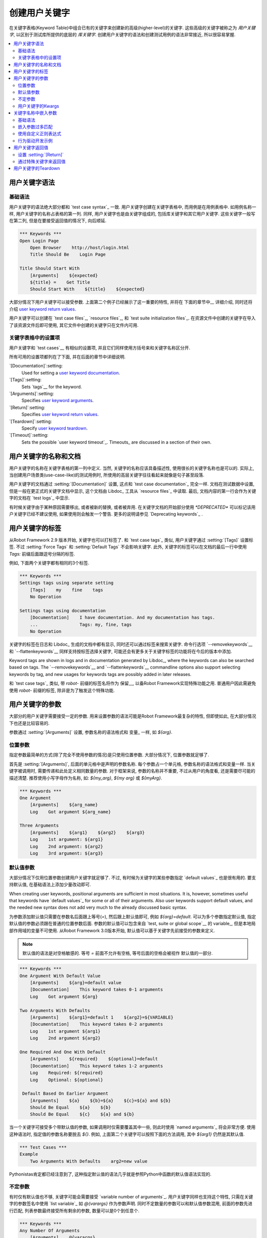 .. _Creating user keywords:

创建用户关键字
======================

在关键字表格(Keyword Table)中组合已有的关键字来创建新的高级(higher-level)的关键字. 这些高级的关键字被称之为 *用户关键字*, 以区别于测试库所提供的底层的 *库关键字*. 创建用户关键字的语法和创建测试用例的语法非常接近, 所以很容易掌握.

.. contents::
   :depth: 2
   :local:

.. _User keyword syntax:

用户关键字语法
-------------------

.. _Basic syntax:

基础语法
~~~~~~~~~~~~

用户关键字的语法绝大部分都和 `test case syntax`_ 一致. 用户关键字创建在关键字表格中, 而用例是在用例表格中. 如用例名称一样, 用户关键字的名称占表格的第一列. 同样, 用户关键字也是由关键字组成的, 包括库关键字和其它用户关键字. 这些关键字一般写在第二列, 但是在要接受返回值的情况下, 向后顺延.

.. sourcecode:: robotframework

   *** Keywords ***
   Open Login Page
       Open Browser    http://host/login.html
       Title Should Be    Login Page

   Title Should Start With
       [Arguments]    ${expected}
       ${title} =    Get Title
       Should Start With    ${title}    ${expected}

大部分情况下用户关键字可以接受参数. 上面第二个例子已经展示了这一重要的特性, 并将在 下面的章节中__ 详细介绍, 同时还将介绍 `user keyword return values`_.

__ `User keyword arguments`_

用户关键字可以创建在 `test case files`_, `resource files`_, 和 `test suite initialization files`_. 在资源文件中创建的关键字在导入了该资源文件后即可使用, 其它文件中创建的关键字只在文件内可用.

.. _Settings in the Keyword table:

关键字表格中的设置项
~~~~~~~~~~~~~~~~~~~~~~~~~~~~~

用户关键字和 `test cases`__ 有相似的设置项, 并且它们同样使用方括号来和关键字名称区分开.

所有可用的设置项都列在了下面, 并在后面的章节中详细说明.

`[Documentation]`:setting:
   Used for setting a `user keyword documentation`_.

`[Tags]`:setting:
   Sets `tags`__ for the keyword.

`[Arguments]`:setting:
   Specifies `user keyword arguments`_.

`[Return]`:setting:
   Specifies `user keyword return values`_.

`[Teardown]`:setting:
   Specify `user keyword teardown`_.

`[Timeout]`:setting:
   Sets the possible `user keyword timeout`_. Timeouts_ are discussed
   in a section of their own.

__ `Settings in the test case table`_
__ `User keyword tags`_

.. _User keyword documentation:

.. _User keyword name and documentation:

用户关键字的名称和文档
-----------------------------------

用户关键字的名称在关键字表格的第一列中定义. 当然, 关键字的名称应该具备描述性, 使用很长的关键字名称也是可以的. 实际上, 当创建用户场景类(use-case-like)的测试用例时, 所使用的高层关键字往往看起来就像是句子甚至段落.

用户关键字的文档通过 :setting:`[Documentation]` 设置, 这点和 `test case documentation`_ 完全一样. 文档在测试数据中设置, 但是一般在更正式的关键字文档中显示, 这个文档由 Libdoc_ 工具从 `resource files`_ 中读取. 最后, 文档内容的第一行会作为关键字的文档在 `test logs`_ 中显示.

有时候关键字由于某种原因需要移出, 或者被新的替换, 或者被弃用. 在关键字文档的开始部分使用 `*DEPRECATED*` 可以标记该用户关键字已经不建议使用, 如果使用则会触发一个警告. 更多的说明请参见 `Deprecating keywords`_ .

.. _User keyword tags:

用户关键字的标签
-----------------

从Robot Framework 2.9 版本开始, 关键字也可以打标签了. 和 `test case tags`_ 类似, 用户关键字通过 :setting:`[Tags]` 设置标签. 不过 :setting:`Force Tags` 和 :setting:`Default Tags` 不会影响关键字. 此外, 关键字的标签可以在文档的最后一行中使用 `Tags:` 前缀后面跟逗号分隔的标签.

例如, 下面两个关键字都有相同的3个标签.

.. sourcecode:: robotframework

   *** Keywords ***
   Settings tags using separate setting
       [Tags]    my    fine    tags
       No Operation

   Settings tags using documentation
       [Documentation]    I have documentation. And my documentation has tags.
       ...                Tags: my, fine, tags
       No Operation

关键字的标签在日志和 Libdoc_ 生成的文档中都有显示, 同时还可以通过标签来搜索关键字. 命令行选项 `--removekeywords`__ 和 `--flattenkeywords`__ 同样支持按标签选择关键字, 可能还会有更多关于关键字标签的功能将在今后的版本中添加.

Keyword tags are shown in logs and in documentation generated by Libdoc_,
where the keywords can also be searched based on tags. The `--removekeywords`__
and `--flattenkeywords`__ commandline options also support selecting keywords by
tag, and new usages for keywords tags are possibly added in later releases.

和 `test case tags`_ 类似, 带 `robot-` 前缀的标签名将作为 保留__, 以备Robot Framework实现特殊功能之用. 普通用户因此需避免使用 `robot-` 前缀的标签, 除非是为了触发这个特殊功能.

__ `Removing keywords`_
__ `Flattening keywords`_
__ `Reserved tags`_

.. _User keyword arguments:

用户关键字的参数
----------------------

大部分的用户关键字需要接受一定的参数. 用来设置参数的语法可能是Robot Framework最复杂的特性, 但即使如此, 在大部分情况下也还是比较容易的.

参数通过  :setting:`[Arguments]` 设置, 参数名称的语法格式和 变量_ 一样, 如 `${arg}`.

.. _Positional arguments:

位置参数
~~~~~~~~~~~~~~~~~~~~

指定参数最简单的方式(除了完全不使用参数的情况)是只使用位置参数. 大部分情况下, 位置参数就足够了.

首先是 :setting:`[Arguments]`, 后面的单元格中是声明的参数名称. 每个参数占一个单元格, 参数名称的语法格式和变量一样. 当关键字被调用时, 需要传递和此处定义相同数量的参数. 对于框架来说, 参数的名称并不重要, 不过从用户的角度看, 还是需要尽可能的描述清楚. 推荐使用小写字母作为名称, 如: `${my_arg}`, `${my arg}` 或 `${myArg}`.

.. sourcecode:: robotframework

   *** Keywords ***
   One Argument
       [Arguments]    ${arg_name}
       Log    Got argument ${arg_name}

   Three Arguments
       [Arguments]    ${arg1}    ${arg2}    ${arg3}
       Log    1st argument: ${arg1}
       Log    2nd argument: ${arg2}
       Log    3rd argument: ${arg3}

.. _Default values with user keywords:

默认值参数
~~~~~~~~~~~~~~~~~~~~~~~~~~~~~~~~~

大部分情况下仅用位置参数创建用户关键字就足够了. 不过, 有时候为关键字的某些参数指定 `default values`_ 也是很有用的. 要支持默认值, 在基础语法上添加少量改动即可.

When creating user keywords, positional arguments are sufficient in
most situations. It is, however, sometimes useful that keywords have
`default values`_ for some or all of their arguments. Also user keywords
support default values, and the needed new syntax does not add very much
to the already discussed basic syntax.

为参数添加默认值只需要在参数名后面跟上等号(`=`), 然后跟上默认值即可, 例如 `${arg}=default`. 可以为多个参数指定默认值, 指定默认值的参数必须跟在普通的位置参数后面. 
参数的默认值可以包含来自 `test, suite or global scope`__ 的 variable_, 但是本地局部作用域的变量不可使用. 从Robot Framework 3.0版本开始, 默认值可以基于关键字先前接受的参数来定义.

.. note:: 默认值的语法是对空格敏感的. 等号 `=` 前面不允许有空格, 等号后面的空格会被视作
          默认值的一部分.
 
.. sourcecode:: robotframework

   *** Keywords ***
   One Argument With Default Value
       [Arguments]    ${arg}=default value
       [Documentation]    This keyword takes 0-1 arguments
       Log    Got argument ${arg}

   Two Arguments With Defaults
       [Arguments]    ${arg1}=default 1    ${arg2}=${VARIABLE}
       [Documentation]    This keyword takes 0-2 arguments
       Log    1st argument ${arg1}
       Log    2nd argument ${arg2}

   One Required And One With Default
       [Arguments]    ${required}    ${optional}=default
       [Documentation]    This keyword takes 1-2 arguments
       Log    Required: ${required}
       Log    Optional: ${optional}

    Default Based On Earlier Argument
       [Arguments]    ${a}    ${b}=${a}    ${c}=${a} and ${b}
       Should Be Equal    ${a}    ${b}
       Should Be Equal    ${c}    ${a} and ${b}

当一个关键字可接受多个带默认值的参数, 如果调用时仅需要覆盖其中一些, 则此时使用 `named arguments`_ 将会非常方便. 使用这种语法时, 指定值的参数名称要脱去 `${}`. 例如, 上面第二个关键字可以按照下面的方法调用, 其中 `${arg1}` 仍然是其默认值.

.. sourcecode:: robotframework

   *** Test Cases ***
   Example
       Two Arguments With Defaults    arg2=new value

Pythonistas肯定都已经注意到了, 这种指定默认值的语法几乎就是参照Python中函数的默认值语法实现的.

__ `Variable priorities and scopes`_

.. _Varargs with user keywords:

不定参数
~~~~~~~~~~~~~~~~~~~~~~~~~~

有时仅有默认值也不够, 关键字可能会需要接受 `variable number of arguments`_. 用户关键字同样也支持这个特性, 只需在关键字的参数签名中使用 `list variable`_ 如 `@{varargs}` 作为参数声明. 同时不定数量的参数可以和默认值参数混用, 前面的参数先进行匹配, 列表参数最终接受所有剩余的参数, 数量可以是0个到任意个.


.. sourcecode:: robotframework

   *** Keywords ***
   Any Number Of Arguments
       [Arguments]    @{varargs}
       Log Many    @{varargs}

   One Or More Arguments
       [Arguments]    ${required}    @{rest}
       Log Many    ${required}    @{rest}

   Required, Default, Varargs
       [Arguments]    ${req}    ${opt}=42    @{others}
       Log    Required: ${req}
       Log    Optional: ${opt}
       Log    Others:
       : FOR    ${item}    IN    @{others}
       \    Log    ${item}

注意到上例中最后一个关键字如果使用多个参数调用, 则第2个参数总是会传给 `${opt}` 覆盖掉默认值. 最后的例子同时展示了如何在 `for loop`__ 中逐个获取任意数量的参数. 

同样, Pythonistas会注意到这个语法和Python中的很相似.

__ `for loops`_

.. _Kwargs with user keywords:

用户关键字的Kwargs
~~~~~~~~~~~~~~~~~~~~~~~~~

用户关键字同样可以接受 `free keyword arguments`_, 只需在参数列表的最后, 在位置参数和任意数量参数的后面, 使用 `dictionary variable`_ 如 `&{kwargs}`. 当该关键字被调用时, 前面没有被匹配的 `named arguments`_ 都会传递给该参数.

.. sourcecode:: robotframework

   *** Keywords ***
   Kwargs Only
       [Arguments]    &{kwargs}
       Log    ${kwargs}
       Log Many    @{kwargs}

   Positional And Kwargs
       [Arguments]    ${required}    &{extra}
       Log Many    ${required}    @{extra}

   Run Program
       [Arguments]    @{varargs}    &{kwargs}
       Run Process    program.py    @{varargs}    &{kwargs}

上面最后一个例子展示了如何封装一个关键字, 可以接受任意的位置或命名参数, 并传递给被封装的关键字. 更详细的例子参见 `kwargs examples`_.

这个语法同样和Python中的kwargs很相似. `&{kwargs}` 的用法和 `**kwargs` 基本雷同.

.. _Embedded argument syntax:

.. _Embedding arguments into keyword name:

关键字名称中嵌入参数
-------------------------------------

Robot Framework 除了常规的在关键字名称后指定参数的方法外, 还支持一种把参数嵌入到关键字名称中的做法. 这样做的最大好处是可以使得关键字如同正常语言中的句子一样易读.

.. _Basic syntax:

基础语法
~~~~~~~~~~~~

平常我们可以创建用户关键字如 :name:`Select dog from list` 和 :name:`Selects cat from list`, 不过这些关键字需要各自独立创建. 而在关键字名称中嵌入参数的想法是只需要实现一个关键字 :name:`Select ${animal} from list`.

.. sourcecode:: robotframework

   *** Keywords ***
   Select ${animal} from list
       Open Page    Pet Selection
       Select Item From List    animal_list    ${animal}

使用嵌入参数的关键字不可在接受"普通的"参数(即 :setting:`[Arguments]` 设置), 其它方面则没什么两样. 关键字被调用时, 其名称中的不同的值自然地传递给对应位置的参数. 例如, 上例中的 `${animal}` 在使用 :name:`Select dog from list` 时的值就是 `dog`. 

.. _啥意思:
显然, 关键字内的参数无需都用上, 所以可以使用通配符. 

这种类型的关键字和其它关键字的用法一样, 只是名称中的空格和下划线不能再忽略了. 不过大小写仍然是忽略的. 例如, 上例中的关键字可以是 :name:`select x from list`, 但是不能是 :name:`Select x fromlist`.

.. _Obviously it is not:
   mandatory to use all these arguments inside the keyword, and they can
   thus be used as wildcards.

嵌入式参数不支持使用默认值和任意数量参数. 在调用这类关键字时也可以使用变量, 不过这样做会降低可读性.

.. _Notice also that embedded arguments only work with user keywords.:

.. _Embedded arguments matching too much:

嵌入参数过多匹配
~~~~~~~~~~~~~~~~~~~~~~~~~~~~~~~~~~~~

使用嵌入参数的一个关键在于确保传入的值正确地匹配到参数. 特别在有多个参数, 并且参数值里面还有分隔字符存在时. 例如, 关键字 :name:`Select ${city} ${team}` 在城市名中包含多个部分时就会错误, 如  :name:`Select Los Angeles Lakers`.

一个简单的解决方法是把参数用引号括起来(例如 :name:`Select "${city}" "${team}"`), 然后调用时同样使用引号传参(例如 :name:`Select "Los Angeles" "Lakers"`). 这个办法虽然不能解决所有的冲突, 但是仍然强烈建议使用, 因为它把参数和其它关键字区分了出来. 另一个更强大同时也更复杂的解决方案是使用  `using custom regular expressions`_ 来定义变量, 下节详细讨论. 

此外, 如果这一切让事情变得非常复杂, 那么也许最好的方法是用回普通的位置型参数.

参数匹配过多的问题经常发生在 `ignore given/when/then/and/but prefixes`__ 创建关键字的时候. 例如, :name:`${name} goes home` 匹配 :name:`Given Janne goes home` 得到值为 `Given Janne`. 使用引号可以轻松的解决这个问题, 例如 :name:`"${name}" goes home`.

__ `Ignoring Given/When/Then/And/But prefixes`_

.. _Using custom regular expressions:

使用自定义正则表达式
~~~~~~~~~~~~~~~~~~~~~~~~~~~~~~~~

当调用嵌入参数的关键字时, 参数值在内部是使用 `正则表达式`__ (简称 regexps)来进行匹配. 默认的逻辑是每个参数用 `.*?` 模式替代, 该模式基本上可以匹配任何字符串. 正常情况下, 这样就足以胜任. 不过, 如前面讨论的一样, 有时候关键字会 `匹配过多`__. 使用引号或其它分隔符有所帮助, 不过有时候情况比较复杂, 如下面的例子, 测试用例会执行失败, 因为关键字 :name:`I execute "ls" with "-lh"` 同时匹配两个已定义的关键字.

.. sourcecode:: robotframework

   *** Test Cases ***
   Example
       I execute "ls"
       I execute "ls" with "-lh"

   *** Keywords ***
   I execute "${cmd}"
       Run Process    ${cmd}    shell=True

   I execute "${cmd}" with "${opts}"
       Run Process    ${cmd} ${opts}    shell=True

此时就可以使用自定义正则表达式来确保关键字只匹配到想要的确定的内容. 想要使用这个特性, 并且完全理解本节的例子, 你至少需要对正则表达式的基础语法有所了解.

自定义正则表达式的定义跟在参数的名称后面, 两者之间使用一个冒号(`:`)隔开. 例如, 一个只应该匹配数字的参数应该定义为 `${arg:\d+}`. 请看下面的例子:

.. sourcecode:: robotframework

   *** Test Cases ***
   Example
       I execute "ls"
       I execute "ls" with "-lh"
       I type 1 + 2
       I type 53 - 11
       Today is 2011-06-27

   *** Keywords ***
   I execute "${cmd:[^"]+}"
       Run Process    ${cmd}    shell=True

   I execute "${cmd}" with "${opts}"
       Run Process    ${cmd} ${opts}    shell=True

   I type ${a:\d+} ${operator:[+-]} ${b:\d+}
       Calculate    ${a}    ${operator}    ${b}

   Today is ${date:\d{4\}-\d{2\}-\d{2\}}
       Log    ${date}

上例中, 关键字 :name:`I execute "ls" with "-lh"` 仅匹配 :name:`I execute "${cmd}" with "${opts}"`. 这是由 :name:`I execute "${cmd:[^"]}"` 其中的正则表达式 `[^"]+` 所保证的, 这个正则表达式意思是该参数不能包含任何引号. 在这个例子中, 对另外那个关键字 :name:`I execute` 来说, 已经不必要再添加正则表达式. 

.. tip:: 如果使用了引号, 使用正则表达式  `[^"]+` 以确保参数的右引号匹配正确.


.. _Supported regular expression syntax:

支持的正则表达式语法
'''''''''''''''''''''''''''''''''''

因为Robot Framework是使用Python开发的, 所以其正则表达式语法很自然地是使用 :name:`re` 模块中 定义__ 的语法. 除了不能使用  `(?...)` 格式, 其它语法都可被支持. 
注意嵌入参数的匹配是忽略大小写的. 如果正则表达式的语法非法, 则该关键字会创建失败, 并且在 `test execution errors`__ 中显示错误.

.. _Escaping special characters:

转义特殊字符
'''''''''''''''''''''''''''

当使用嵌入参数regexp时, 某些特殊字符需要被转义才能使用. 

首先, 正则模式中的右花括号 (`}`) 需要使用反斜杠转义(`\}`), 否则该参数会提前结束. 例如, 在上面例子中的关键字 :name:`Today is ${date:\\d{4\\}-\\d{2\\}-\\d{2\\}}`.

反斜杠 (:codesc:`\\`) 作为Python正则表达式语法中的特殊字符, 如果你想要表示字面的反斜杠字符, 也需要进行转义. 这种情况最安全的做法是使用4个反斜杠序列(`\\\\`), 不过根据其后字符的不同, 有的情况两个反斜杠也已经足够.

注意到, 关键字的名称和可能嵌入其中的参数名 *不需要* 被转义. 这意味着表达式 `${name:\w+}` 中的反斜杠就不需要被转义.

Notice also that keyword names and possible embedded arguments in them
should *not* be escaped using the normal `test data escaping
rules`__. This means that, for example, backslashes in expressions
like `${name:\w+}` should not be escaped.

.. _Using variables with custom embedded argument regular expressions:

在嵌入参数正则表达式中使用变量
'''''''''''''''''''''''''''''''''''''''''''''''''''''''''''''''''

不论何时使用到嵌入参数regexp, Robot Framework自动增强该正则表达式, 使得变量可以被匹配到. 这意味着总是可以在嵌入参数regexp的关键字中使用变量. 

例如, 下面的用例使用到前面例子中的关键字, 测试结果为通过.

.. sourcecode:: robotframework

   *** Variables ***
   ${DATE}    2011-06-27

   *** Test Cases ***
   Example
       I type ${1} + ${2}
       Today is ${DATE}

自动匹配变量的一个缺陷是变量的值有可能实际上并不真正匹配该特定的正则表达式. 例如, 上例中的 `${DATE}` 可以包含任意值, 与此同时, :name:`Today is ${DATE}` 将仍将会匹配到相同的关键字

__ http://en.wikipedia.org/wiki/Regular_expression
__ `Embedded arguments matching too much`_
__ https://docs.python.org/2/library/re.html
__ `Errors and warnings during execution`_
__ Escaping_

.. _Behavior-driven development example:

行为驱动开发示例
~~~~~~~~~~~~~~~~~~~~~~~~~~~~~~~~~~~

把参数嵌入到关键字名称中最大的好处是可以使高层关键字更像是一句话, 从而写出 `行为驱动样式`_ 的测试用例. 详见下面的例子. 注意, 其中的前缀 :name:`Given`, :name:`When` 和 :name:`Then` `并不是关键字名称的一部分`__.

.. sourcecode:: robotframework

   *** Test Cases ***
   Add two numbers
       Given I have Calculator open
       When I add 2 and 40
       Then result should be 42

   Add negative numbers
       Given I have Calculator open
       When I add 1 and -2
       Then result should be -1

   *** Keywords ***
   I have ${program} open
       Start Program    ${program}

   I add ${number 1} and ${number 2}
       Input Number    ${number 1}
       Push Button     +
       Input Number    ${number 2}
       Push Button     =

   Result should be ${expected}
       ${result} =    Get Result
       Should Be Equal    ${result}    ${expected}

.. note:: Embedded arguments feature in Robot Framework is inspired by
          how *step definitions* are created in a popular BDD tool Cucumber__.

__ `Ignoring Given/When/Then/And/But prefixes`_
__ http://cukes.info

.. _User keyword return values:

用户关键字返回值
--------------------------

和库关键字类似, 用户关键字也可以返回值. 常见的做法是通过 :setting:`[Return]` 设置, 不过还可以使用 BuiltIn_ 关键字 :name:`Return From Keyword` 和 :name:`Return From Keyword If` 来实现. 

不管使用何种方式返回值, 返回值都可以被 `赋值给变量`__

__ `Return values from keywords`_

.. Using :setting:`[Return]` setting

设置 :setting:`[Return]` 
~~~~~~~~~~~~~~~~~~~~~~~~~~~~~~~~~

最常见的情况是用户关键字返回一个值, 并且赋值给一个标量变量. 直接将返回值放在 :setting:`[Return]` 设置后面的单元格内.

用户关键字还可以返回多个值, 这些值可以一次性赋给多个标量, 或者一个列表变量, 或者两者混合. 多个值只需依次跟在 :setting:`[Return]` 后面的单元格中即可.

.. sourcecode:: robotframework

   *** Test Cases ***
   One Return Value
       ${ret} =    Return One Value    argument
       Some Keyword    ${ret}

   Multiple Values
       ${a}    ${b}    ${c} =    Return Three Values
       @{list} =    Return Three Values
       ${scalar}    @{rest} =    Return Three Values

   *** Keywords ***
   Return One Value
       [Arguments]    ${arg}
       Do Something    ${arg}
       ${value} =    Get Some Value
       [Return]    ${value}

   Return Three Values
       [Return]    foo    bar    zap

.. _Using special keywords to return:

通过特殊关键字来返回值
~~~~~~~~~~~~~~~~~~~~~~~~~~~~~~~~

内置关键字 :name:`Return From Keyword` 和 :name:`Return From Keyword If` 可以在用户关键字中间根据条件来返回值. 这两个关键字都支持返回多个值.

下面的第一个例子在功能上和前面使用 :setting:`[Return]` 的例子一样. 第二个例子则更高级点, 演示了如何在 `for loop`_ 中根据条件来返回值.

.. sourcecode:: robotframework

   *** Test Cases ***
   One Return Value
       ${ret} =    Return One Value  argument
       Some Keyword    ${ret}

   Advanced
       @{list} =    Create List    foo    baz
       ${index} =    Find Index    baz    @{list}
       Should Be Equal    ${index}    ${1}
       ${index} =    Find Index    non existing    @{list}
       Should Be Equal    ${index}    ${-1}

   *** Keywords ***
   Return One Value
       [Arguments]    ${arg}
       Do Something    ${arg}
       ${value} =    Get Some Value
       Return From Keyword    ${value}
       Fail    This is not executed

   Find Index
       [Arguments]    ${element}    @{items}
       ${index} =    Set Variable    ${0}
       :FOR    ${item}    IN    @{items}
       \    Return From Keyword If    '${item}' == '${element}'    ${index}
       \    ${index} =    Set Variable    ${index + 1}
       Return From Keyword    ${-1}    # Could also use [Return]

.. note:: :name:`Return From Keyword` 和 :name:`Return From Keyword If` 
          这两个关键字在 Robot Framework 2.8 版本后才支持.

.. _User keyword teardown:

用户关键字的Teardown
---------------------

用户关键字可以通过设置 :setting:`[Teardown]` 定义一个Teardown操作.

关键字的Teardown和 `测试用例的Teardown`__ 的作用一样. 最重要的是, teardown 总是一个单独的关键字(可以是另一个用户关键字), teardown在当前关键字执行失败时也会被调用. 此外, teardown内的所有步骤都会执行到, 即使其中某个步骤失败. 不过, teardown的失败会导致当前用例执行失败, 并且该用例余下的步骤将不再执行. 

作为teardown的关键字名称可以是一个变量.

.. sourcecode:: robotframework

   *** Keywords ***
   With Teardown
       Do Something
       [Teardown]    Log    keyword teardown

   Using variables
       [Documentation]    Teardown given as variable
       Do Something
       [Teardown]    ${TEARDOWN}

__ `test setup and teardown`_
